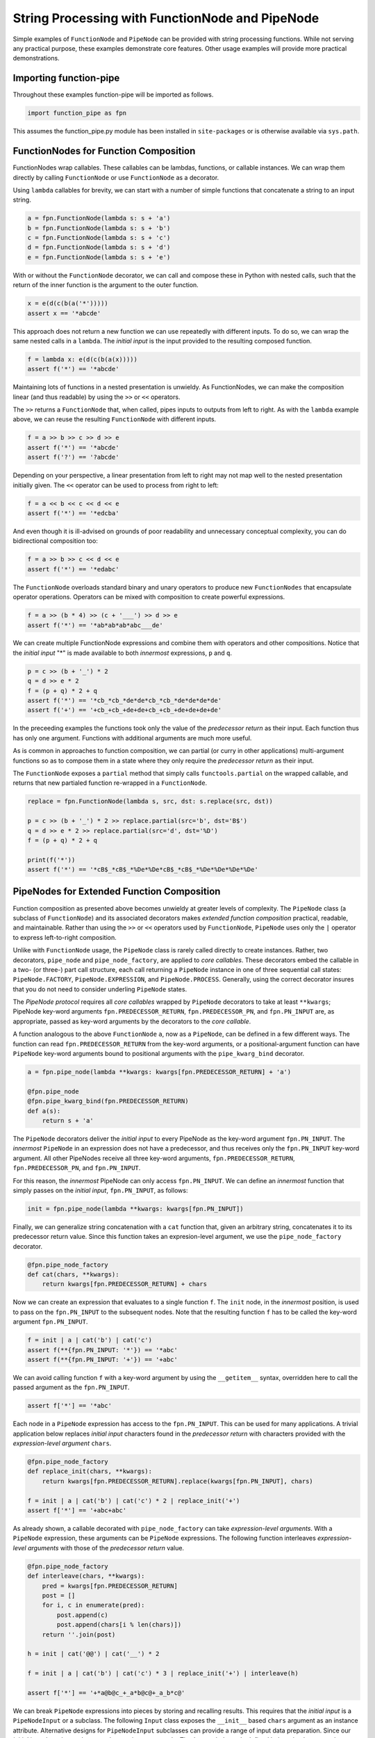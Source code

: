 

String Processing with FunctionNode and PipeNode
==================================================

Simple examples of ``FunctionNode`` and ``PipeNode`` can be provided with string processing functions. While not serving any practical purpose, these examples demonstrate core features. Other usage examples will provide more practical demonstrations.


Importing function-pipe
------------------------------------------

Throughout these examples function-pipe will be imported as follows.

.. code-block:: python

    import function_pipe as fpn

This assumes the function_pipe.py module has been installed in ``site-packages`` or is otherwise available via ``sys.path``.



FunctionNodes for Function Composition
------------------------------------------

FunctionNodes wrap callables. These callables can be lambdas, functions, or callable instances. We can wrap them directly by calling ``FunctionNode`` or use ``FunctionNode`` as a decorator.

Using ``lambda`` callables for brevity, we can start with a number of simple functions that concatenate a string to an input string.

.. code-block:: python

    a = fpn.FunctionNode(lambda s: s + 'a')
    b = fpn.FunctionNode(lambda s: s + 'b')
    c = fpn.FunctionNode(lambda s: s + 'c')
    d = fpn.FunctionNode(lambda s: s + 'd')
    e = fpn.FunctionNode(lambda s: s + 'e')


With or without the ``FunctionNode`` decorator, we can call and compose these in Python with nested calls, such that the return of the inner function is the argument to the outer function.

.. code-block:: python

    x = e(d(c(b(a('*')))))
    assert x == '*abcde'

This approach does not return a new function we can use repeatedly with different inputs. To do so, we can wrap the same nested calls in a ``lambda``. The *initial input* is the input provided to the resulting composed function.

.. code-block:: python

    f = lambda x: e(d(c(b(a(x)))))
    assert f('*') == '*abcde'

Maintaining lots of functions in a nested presentation is unwieldy. As FunctionNodes, we can make the composition linear (and thus readable) by using the ``>>`` or ``<<`` operators.

The ``>>`` returns a ``FunctionNode`` that, when called, pipes inputs to outputs from left to right. As with the ``lambda`` example above, we can reuse the resulting ``FunctionNode`` with different inputs.

.. code-block:: python

    f = a >> b >> c >> d >> e
    assert f('*') == '*abcde'
    assert f('?') == '?abcde'


Depending on your perspective, a linear presentation from left to right may not map well to the nested presentation initially given. The ``<<`` operator can be used to process from right to left:

.. code-block:: python

    f = a << b << c << d << e
    assert f('*') == '*edcba'

And even though it is ill-advised on grounds of poor readability and unnecessary conceptual complexity, you can do bidirectional composition too:

.. code-block:: python

    f = a >> b >> c << d << e
    assert f('*') == '*edabc'

The ``FunctionNode`` overloads standard binary and unary operators to produce new ``FunctionNodes`` that encapsulate operator operations. Operators can be mixed with composition to create powerful expressions.

.. code-block:: python

    f = a >> (b * 4) >> (c + '___') >> d >> e
    assert f('*') == '*ab*ab*ab*abc___de'

We can create multiple FunctionNode expressions and combine them with operators and other compositions. Notice that the *initial input* "*" is made available to both *innermost* expressions, ``p`` and ``q``.

.. code-block:: python

    p = c >> (b + '_') * 2
    q = d >> e * 2
    f = (p + q) * 2 + q
    assert f('*') == '*cb_*cb_*de*de*cb_*cb_*de*de*de*de'
    assert f('+') == '+cb_+cb_+de+de+cb_+cb_+de+de+de+de'


In the preceeding examples the functions took only the value of the *predecessor return* as their input. Each function thus has only one argument. Functions with additional arguments are much more useful.

As is common in approaches to function composition, we can partial (or curry in other applications) multi-argument functions so as to compose them in a state where they only require the *predecessor return* as their input.

The ``FunctionNode`` exposes a ``partial`` method that simply calls ``functools.partial`` on the wrapped callable, and returns that new partialed function re-wrapped in a ``FunctionNode``.


.. code-block:: python

    replace = fpn.FunctionNode(lambda s, src, dst: s.replace(src, dst))

    p = c >> (b + '_') * 2 >> replace.partial(src='b', dst='B$')
    q = d >> e * 2 >> replace.partial(src='d', dst='%D')
    f = (p + q) * 2 + q

    print(f('*'))
    assert f('*') == '*cB$_*cB$_*%De*%De*cB$_*cB$_*%De*%De*%De*%De'



PipeNodes for Extended Function Composition
---------------------------------------------

Function composition as presented above becomes unwieldy at greater levels of complexity. The ``PipeNode`` class (a subclass of ``FunctionNode``) and its associated decorators makes *extended function composition* practical, readable, and maintainable. Rather than using the ``>>`` or ``<<`` operators used by ``FunctionNode``, ``PipeNode`` uses only the ``|`` operator to express left-to-right composition.

Unlike with ``FunctionNode`` usage, the ``PipeNode`` class is rarely called directly to create instances. Rather, two decorators, ``pipe_node`` and ``pipe_node_factory``, are applied to *core callables*. These decorators embed the callable in a two- (or three-) part call structure, each call returning a ``PipeNode`` instance in one of three sequential call states: ``PipeNode.FACTORY``, ``PipeNode.EXPRESSION``, and ``PipeNode.PROCESS``. Generally, using the correct decorator insures that you do not need to consider underling ``PipeNode`` states.

The *PipeNode protocol* requires all *core callables* wrapped by ``PipeNode`` decorators to take at least ``**kwargs``; PipeNode key-word arguments ``fpn.PREDECESSOR_RETURN``, ``fpn.PREDECESSOR_PN``, and ``fpn.PN_INPUT`` are, as appropriate, passed as key-word arguments by the decorators to the *core callable*.

A function analogous to the above ``FunctionNode`` ``a``, now as a ``PipeNode``, can be defined in a few different ways. The function can read ``fpn.PREDECESSOR_RETURN`` from the key-word arguments, or a positional-argument function can have ``PipeNode`` key-word arguments bound to positional arguments with the ``pipe_kwarg_bind`` decorator.

.. code-block:: python

    a = fpn.pipe_node(lambda **kwargs: kwargs[fpn.PREDECESSOR_RETURN] + 'a')

    @fpn.pipe_node
    @fpn.pipe_kwarg_bind(fpn.PREDECESSOR_RETURN)
    def a(s):
        return s + 'a'

The ``PipeNode`` decorators deliver the *initial input* to every PipeNode as the key-word argument ``fpn.PN_INPUT``. The *innermost* ``PipeNode`` in an expression does not have a predecessor, and thus receives only the ``fpn.PN_INPUT`` key-word argument. All other PipeNodes receive all three key-word arguments, ``fpn.PREDECESSOR_RETURN``, ``fpn.PREDECESSOR_PN``, and ``fpn.PN_INPUT``.

For this reason, the *innermost* PipeNode can only access ``fpn.PN_INPUT``. We can define an *innermost* function that simply passes on the *initial input*, ``fpn.PN_INPUT``, as follows:

.. code-block:: python

    init = fpn.pipe_node(lambda **kwargs: kwargs[fpn.PN_INPUT])

Finally, we can generalize string concatenation with a ``cat`` function that, given an arbitrary string, concatenates it to its predecessor return value. Since this function takes an expresion-level argument, we use the ``pipe_node_factory`` decorator.

.. code-block:: python

    @fpn.pipe_node_factory
    def cat(chars, **kwargs):
        return kwargs[fpn.PREDECESSOR_RETURN] + chars


Now we can create an expression that evaluates to a single function ``f``. The ``init`` node, in the *innermost* position, is used to pass on the ``fpn.PN_INPUT`` to the subsequent nodes. Note that the resulting function ``f`` has to be called the key-word argument ``fpn.PN_INPUT``.

.. code-block:: python

    f = init | a | cat('b') | cat('c')
    assert f(**{fpn.PN_INPUT: '*'}) == '*abc'
    assert f(**{fpn.PN_INPUT: '+'}) == '+abc'

We can avoid calling function ``f`` with a key-word argument by using the ``__getitem__`` syntax, overridden here to call the passed argument as the ``fpn.PN_INPUT``.

.. code-block:: python

    assert f['*'] == '*abc'


Each node in a ``PipeNode`` expression has access to the ``fpn.PN_INPUT``. This can be used for many applications. A trivial application below replaces *initial input* characters found in the *predecessor return* with characters provided with the *expression-level argument* ``chars``.

.. code-block:: python

    @fpn.pipe_node_factory
    def replace_init(chars, **kwargs):
        return kwargs[fpn.PREDECESSOR_RETURN].replace(kwargs[fpn.PN_INPUT], chars)

    f = init | a | cat('b') | cat('c') * 2 | replace_init('+')
    assert f['*'] == '+abc+abc'


As already shown, a callable decorated with ``pipe_node_factory`` can take *expression-level arguments*. With a ``PipeNode`` expression, these arguments can be ``PipeNode`` expressions. The following function interleaves *expression-level arguments* with those of the *predecessor return* value.

.. code-block:: python

    @fpn.pipe_node_factory
    def interleave(chars, **kwargs):
        pred = kwargs[fpn.PREDECESSOR_RETURN]
        post = []
        for i, c in enumerate(pred):
            post.append(c)
            post.append(chars[i % len(chars)])
        return ''.join(post)

    h = init | cat('@@') | cat('__') * 2

    f = init | a | cat('b') | cat('c') * 3 | replace_init('+') | interleave(h)

    assert f['*'] == '+*a@b@c_+_a*b@c@+_a_b*c@'


We can break ``PipeNode`` expressions into pieces by storing and recalling results. This requires that the *initial input* is a ``PipeNodeInput`` or a subclass. The following ``Input`` class exposes the ``__init__`` based ``chars`` argument as an instance attribute. Alternative designs for ``PipeNodeInput`` subclasses can provide a range of input data preparation. Since our *initial input* has changed, we need a new *innermost* node. The ``input_init`` node defined below simply returns the ``chars`` attribute from the ``Input`` instance passed as key-word argument ``fpn.PN_INPUT``.

The function-pipe module provides ``store`` and ``recall`` nodes. The ``store`` node stores a predecessor value. The ``recall`` node returns a stored value as an output later in the expression. A ``recall`` node, for example, can be used as an argument to ``pipe_node_factory`` functions. The ``call`` ``PipeNode``, also provided in the function-pipe module, will call any number of passed ``PipeNode`` expressions in sequence.

.. code-block:: python

    class Input(fpn.PipeNodeInput):
        def __init__(self, chars):
            super().__init__()
            self.chars = chars

    @fpn.pipe_node
    def input_init(**kwargs):
        return kwargs[fpn.PN_INPUT].chars

    p = input_init | cat('www') | fpn.store('p')
    q = input_init | cat('@@') | cat('__') * 2 | fpn.store('q')
    r = (input_init | a | cat(fpn.recall('p')) | cat('c') * 3
            | interleave(fpn.recall('q')))

    f = fpn.call(p, q, r)
    pni = Input('x')

    assert f[pni] == 'xxa@x@w_w_wxc@x@a_x_wxw@w@c_x_axx@w@w_w_cx'


While these string processors do not do anything useful, they demonstrate common approaches in working with ``FunctionNode`` and ``PipeNode``.



